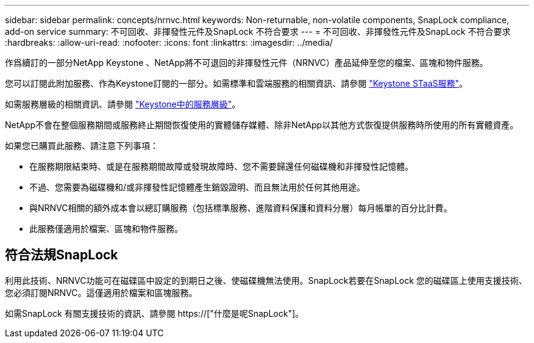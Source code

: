 ---
sidebar: sidebar 
permalink: concepts/nrnvc.html 
keywords: Non-returnable, non-volatile components, SnapLock compliance, add-on service 
summary: 不可回收、非揮發性元件及SnapLock 不符合要求 
---
= 不可回收、非揮發性元件及SnapLock 不符合要求
:hardbreaks:
:allow-uri-read: 
:nofooter: 
:icons: font
:linkattrs: 
:imagesdir: ../media/


[role="lead"]
作爲續訂的一部分NetApp Keystone 、NetApp將不可退回的非揮發性元件（NRNVC）產品延伸至您的檔案、區塊和物件服務。

您可以訂閱此附加服務、作為Keystone訂閱的一部分。如需標準和雲端服務的相關資訊、請參閱 link:supported-storage-services.html["Keystone STaaS服務"]。

如需服務層級的相關資訊、請參閱 link:../concepts/service-levels.html["Keystone中的服務層級"]。

NetApp不會在整個服務期間或服務終止期間恢復使用的實體儲存媒體、除非NetApp以其他方式恢復提供服務時所使用的所有實體資產。

如果您已購買此服務、請注意下列事項：

* 在服務期限結束時、或是在服務期間故障或發現故障時、您不需要歸還任何磁碟機和非揮發性記憶體。
* 不過、您需要為磁碟機和/或非揮發性記憶體產生銷毀證明、而且無法用於任何其他用途。
* 與NRNVC相關的額外成本會以總訂購服務（包括標準服務、進階資料保護和資料分層）每月帳單的百分比計費。
* 此服務僅適用於檔案、區塊和物件服務。




== 符合法規SnapLock

利用此技術、NRNVC功能可在磁碟區中設定的到期日之後、使磁碟機無法使用。SnapLock若要在SnapLock 您的磁碟區上使用支援技術、您必須訂閱NRNVC。這僅適用於檔案和區塊服務。

如需SnapLock 有關支援技術的資訊、請參閱 https://["什麼是呢SnapLock"]。
